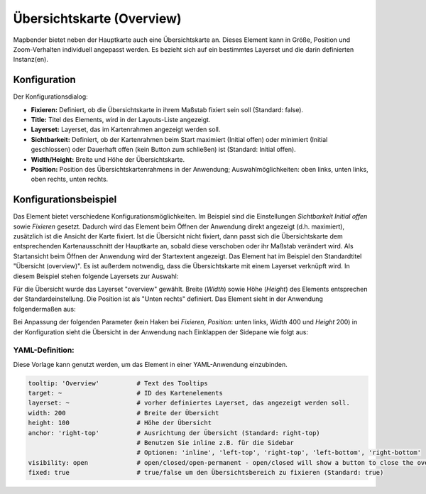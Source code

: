 .. _overview_de:

Übersichtskarte (Overview)
**************************

Mapbender bietet neben der Hauptkarte auch eine Übersichtskarte an. Dieses Element kann in Größe, Position und Zoom-Verhalten individuell angepasst werden. Es bezieht sich auf ein bestimmtes Layerset und die darin definierten Instanz(en). 

.. image:: ../../../figures/overview.png
     :scale: 80

Konfiguration
=============

Der Konfigurationsdialog:

.. image:: ../../../figures/de/overview_configuration.png
     :scale: 80

* **Fixieren:** Definiert, ob die Übersichtskarte in ihrem Maßstab fixiert sein soll (Standard: false).
* **Title:** Titel des Elements, wird in der Layouts-Liste angezeigt.
* **Layerset:** Layerset, das im Kartenrahmen angezeigt werden soll.
* **Sichtbarkeit:** Definiert, ob der Kartenrahmen beim Start maximiert (Initial offen) oder minimiert (Initial geschlossen) oder Dauerhaft offen (kein Button zum schließen) ist (Standard: Initial offen). 
* **Width/Height:** Breite und Höhe der Übersichtskarte.
* **Position:** Position des Übersichtskartenrahmens in der Anwendung; Auswahlmöglichkeiten: oben links, unten links, oben rechts, unten rechts.

Konfigurationsbeispiel
======================

.. image:: ../../../figures/de/overview_configuration_example.png
     :scale: 80

Das Element bietet verschiedene Konfigurationsmöglichkeiten. Im Beispiel sind die Einstellungen *Sichtbarkeit Initial offen* sowie *Fixieren* gesetzt. Dadurch wird das Element beim Öffnen der Anwendung direkt angezeigt (d.h. maximiert), zusätzlich ist die Ansicht der Karte fixiert. Ist die Übersicht nicht fixiert, dann passt sich die Übersichtskarte dem entsprechenden Kartenausschnitt der Hauptkarte an, sobald diese verschoben oder ihr Maßstab verändert wird. Als Startansicht beim Öffnen der Anwendung wird der Startextent angezeigt. Das Element hat im Beispiel den Standardtitel "Übersicht (overview)". Es ist außerdem notwendig, dass die Übersichtskarte mit einem Layerset verknüpft wird. In diesem Beispiel stehen folgende Layersets zur Auswahl:

.. image:: ../../../figures/de/map_example_layersets.png
     :scale: 80

Für die Übersicht wurde das Layerset "overview" gewählt. Breite (*Width*) sowie Höhe (*Height*) des Elements entsprechen der Standardeinstellung. Die Position ist als "Unten rechts" definiert. Das Element sieht in der Anwendung folgendermaßen aus:

.. image:: ../../../figures/de/overview_example_right-bottom_fixed.png
     :scale: 80

Bei Anpassung der folgenden Parameter (kein Haken bei *Fixieren*, *Position*: unten links, *Width* 400 und *Height* 200) in der Konfiguration sieht die Übersicht in der Anwendung nach Einklappen der Sidepane wie folgt aus:

.. image:: ../../../figures/de/overview_example_left-bottom.png
     :scale: 80

YAML-Definition:
----------------

Diese Vorlage kann genutzt werden, um das Element in einer YAML-Anwendung einzubinden.

.. code-block:: yaml

   tooltip: 'Overview'          # Text des Tooltips
   target: ~                    # ID des Kartenelements
   layerset: ~                  # vorher definiertes Layerset, das angezeigt werden soll.
   width: 200                   # Breite der Übersicht
   height: 100                  # Höhe der Übersicht
   anchor: 'right-top'          # Ausrichtung der Übersicht (Standard: right-top)
                                # Benutzen Sie inline z.B. für die Sidebar
                                # Optionen: 'inline', 'left-top', 'right-top', 'left-bottom', 'right-bottom'
   visibility: open             # open/closed/open-permanent - open/closed will show a button to close the overview map (default: open), open-permanent will open the overview map and does not show a button
   fixed: true                  # true/false um den Übersichtsbereich zu fixieren (Standard: true)

